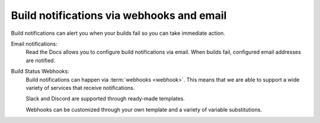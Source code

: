 Build notifications via webhooks and email
==========================================

Build notifications can alert you when your builds fail so you can take immediate action.

Email notifications:
  Read the Docs allows you to configure build notifications via email.
  When builds fail,
  configured email addresses are notified.

Build Status Webhooks:
  Build notifications can happen via :term:`webhooks <webhook>`.
  This means that we are able to support a wide variety of services that receive notifications.

  Slack and Discord are supported through ready-made templates.

  Webhooks can be customized through your own template and a variety of variable substitutions.

.. seealso::
    :doc:`/guides/build/email-notifications`
        Enable email notifications in a second.

    :doc:`/guides/build/webhooks`
        Steps for setting up build notifications with webhooks,
        including examples for popular platforms like Slack and Discord.

    :doc:`pull-requests`
        Similarly to build notifications, you can also configure automated feedback for your pull requests.
